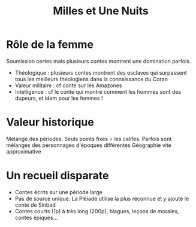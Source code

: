 #+title: Milles et Une Nuits
* Rôle de la femme
Soumission certes mais plusieurs contes montrent une domination parfois.
- Théologique : plusieurs contes montrent des esclaves qui surpassent tous les meilleurs théologiens dans la connaissance du Coran
- Valeur militaire : cf conte sur les Amazones
- Intelligence : cf le conte qui montre comment les hommes sont des dupeurs, et idem pour les femmes !
* Valeur historique
Mélange des périodes. Seuls points fixes = les califes.
Parfois sont mélangés des personnages d'époques différentes
Géographie vite approximative
* Un recueil disparate
- Contes écrits sur une période large
- Pas de source unique. La Pléiade utilise la plus reconnue et y ajoute le conte de Sinbad
- Contes courts (1p) à très long (200p), blagues, leçons de morales, contes épiques...
